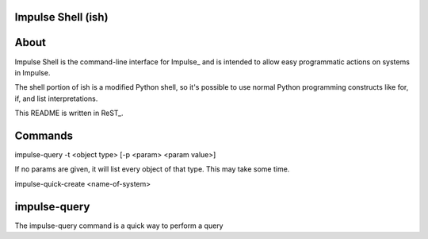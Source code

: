 ====
Impulse Shell (ish)
====

=======
About
=======
Impulse Shell is the command-line interface for Impulse_ and is intended to
allow easy programmatic actions on systems in Impulse.

.. _https://github.com/cohoe/impulse

The shell portion of ish is a modified Python shell, so it's possible to use
normal Python programming constructs like for, if, and list interpretations.

This README is written in ReST_.

.. _http://docutils.sourceforge.net/docs/user/rst/quickref.html

=======
Commands
=======

impulse-query -t <object type> [-p <param> <param value>]

If no params are given, it will list every object of that type. This may take some time.

impulse-quick-create <name-of-system>

========
impulse-query
========
The impulse-query command is a quick way to perform a query
